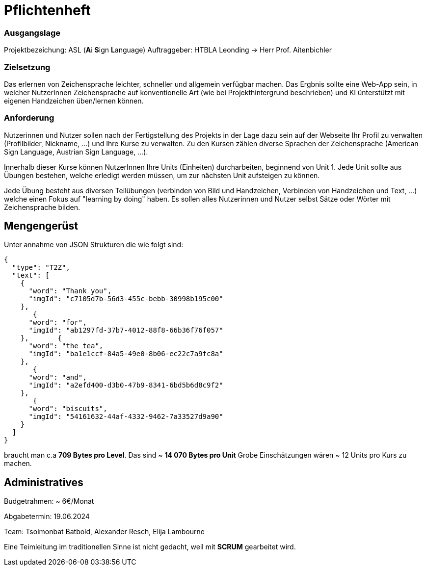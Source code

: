 = Pflichtenheft

=== Ausgangslage
Projektbezeichung: ASL (**A**i **S**ign **L**anguage)
Auftraggeber: HTBLA Leonding -> Herr Prof. Aitenbichler

=== Zielsetzung
Das erlernen von Zeichensprache leichter, schneller und allgemein verfügbar machen.
Das Ergbnis sollte eine Web-App sein, in welcher NutzerInnen Zeichensprache auf konventionelle Art (wie bei Projekthintergrund beschrieben) und KI ünterstützt mit eigenen Handzeichen üben/lernen können.

=== Anforderung
Nutzerinnen und Nutzer sollen nach der Fertigstellung des Projekts in der Lage dazu sein auf der Webseite Ihr Profil zu verwalten (Profilbilder, Nickname, ...) und Ihre Kurse zu verwalten. Zu den Kursen zählen diverse Sprachen der Zeichensprache (American Sign Language, Austrian Sign Language, ...).

Innerhalb dieser Kurse können NutzerInnen Ihre Units (Einheiten) durcharbeiten, beginnend von Unit 1. Jede Unit sollte aus Übungen bestehen, welche erledigt werden müssen, um zur nächsten Unit aufsteigen zu können.

Jede Übung besteht aus diversen Teilübungen (verbinden von Bild und Handzeichen, Verbinden von Handzeichen und Text, ...) welche einen Fokus auf "learning by doing" haben. Es sollen alles Nutzerinnen und Nutzer selbst Sätze oder Wörter mit Zeichensprache bilden.

== Mengengerüst
Unter annahme von JSON Strukturen die wie folgt sind:
[json]
----
{
  "type": "T2Z",
  "text": [
    {
      "word": "Thank you",
      "imgId": "c7105d7b-56d3-455c-bebb-30998b195c00"
    },
       {
      "word": "for",
      "imgId": "ab1297fd-37b7-4012-88f8-66b36f76f057"
    },       {
      "word": "the tea",
      "imgId": "ba1e1ccf-84a5-49e0-8b06-ec22c7a9fc8a"
    },
       {
      "word": "and",
      "imgId": "a2efd400-d3b0-47b9-8341-6bd5b6d8c9f2"
    },
       {
      "word": "biscuits",
      "imgId": "54161632-44af-4332-9462-7a33527d9a90"
    }
  ]
}
----
braucht man c.a **709 Bytes pro Level**.
Das sind ~ **14 070 Bytes pro Unit**
Grobe Einschätzungen wären ~ 12 Units pro Kurs zu machen.

== Administratives
Budgetrahmen: ~ 6€/Monat

Abgabetermin: 19.06.2024

Team: Tsolmonbat Batbold, Alexander Resch, Elija Lambourne

Eine Teimleitung im traditionellen Sinne ist nicht gedacht, weil mit **SCRUM** gearbeitet wird.
